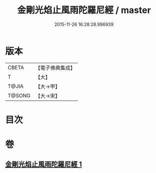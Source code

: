 #+TITLE: 金剛光焰止風雨陀羅尼經 / master
#+DATE: 2015-11-26 16:28:28.996939
* 版本
 |     CBETA|【電子佛典集成】|
 |         T|【大】     |
 |     T@JIA|【大→甲】   |
 |    T@SONG|【大→宋】   |

* 目次
* 卷
** [[file:KR6j0222_001.txt][金剛光焰止風雨陀羅尼經 1]]
